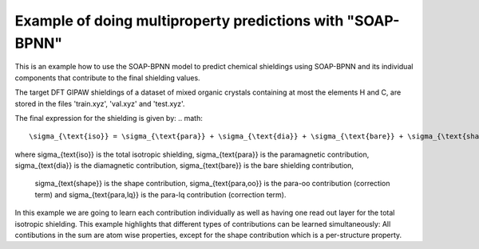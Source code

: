 Example of doing multiproperty predictions with "SOAP-BPNN"
=========================================================
This is an example how to use the SOAP-BPNN model to predict chemical shieldings using
SOAP-BPNN and its individual components that contribute to the final shielding values.

The target DFT GIPAW shieldings of a dataset of mixed organic crystals 
containing at most the elements H and C, are stored in the files 'train.xyz', 'val.xyz' and 'test.xyz'.

The final expression for the shielding is given by:
.. math::
    \sigma_{\text{iso}} = \sigma_{\text{para}} + \sigma_{\text{dia}} + \sigma_{\text{bare}} + \sigma_{\text{shape}} + \sigma_{\text{para,oo}} + \sigma_{\text{para,lq}}

where \sigma_{\text{iso}} is the total isotropic shielding, 
\sigma_{\text{para}} is the paramagnetic contribution, 
\sigma_{\text{dia}} is the diamagnetic contribution, 
\sigma_{\text{bare}} is the bare shielding contribution,
 \sigma_{\text{shape}} is the shape contribution, 
 \sigma_{\text{para,oo}} is the para-oo contribution (correction term) 
 and \sigma_{\text{para,lq}} is the para-lq contribution (correction term).

In this example we are going to learn each contribution individually as well as having one read out layer for the total isotropic shielding.
This example highlights that different types of contributions can be learned simultaneously:
All contibutions in the sum are atom wise properties, except for the shape contribution which is a per-structure property.
